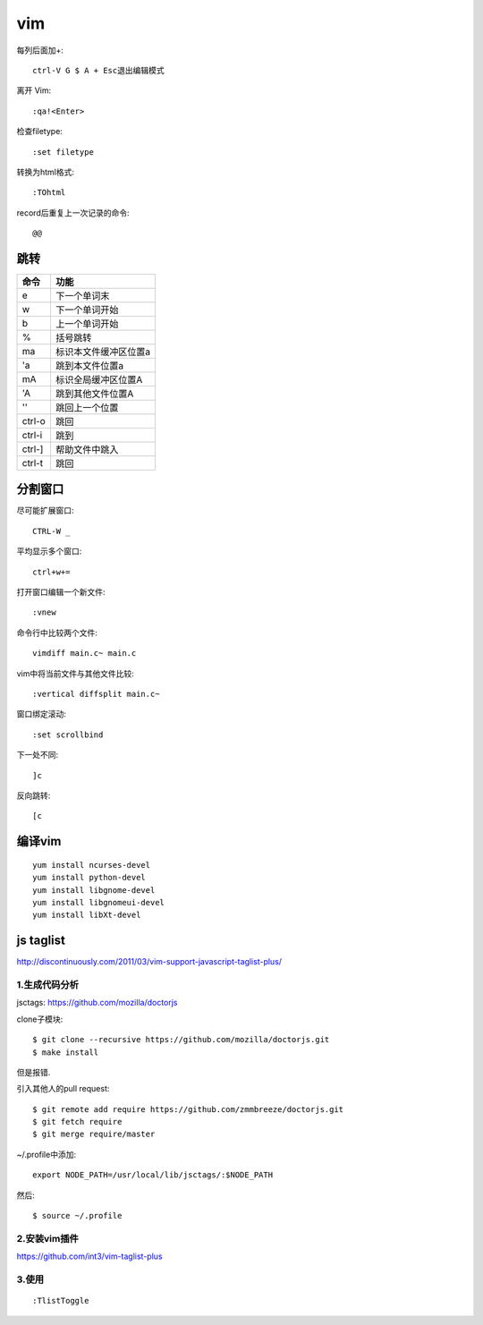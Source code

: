 .. _vim:

***************
vim
***************

每列后面加+::

	ctrl-V G $ A + Esc退出编辑模式

离开 Vim::

	:qa!<Enter>

检查filetype::

	:set filetype

转换为html格式::

	:TOhtml

record后重复上一次记录的命令::

	@@

跳转
=============================

=======	=======
命令		功能
=======	=======
e		下一个单词末
w		下一个单词开始
b		上一个单词开始	
%		括号跳转
ma		标识本文件缓冲区位置a
'a		跳到本文件位置a
mA		标识全局缓冲区位置A
'A		跳到其他文件位置A
''		跳回上一个位置
ctrl-o	跳回
ctrl-i	跳到
ctrl-]	帮助文件中跳入
ctrl-t	跳回
=======	=======

分割窗口
=============================

尽可能扩展窗口::

	CTRL-W _

平均显示多个窗口::

	ctrl+w+= 

打开窗口编辑一个新文件::

	:vnew

命令行中比较两个文件::

	vimdiff main.c~ main.c

vim中将当前文件与其他文件比较::

	:vertical diffsplit main.c~

窗口绑定滚动::

	:set scrollbind

下一处不同::

	]c

反向跳转::

	[c

编译vim
=============================

::

	yum install ncurses-devel
	yum install python-devel
	yum install libgnome-devel
	yum install libgnomeui-devel
	yum install libXt-devel

js taglist
=============================

http://discontinuously.com/2011/03/vim-support-javascript-taglist-plus/

1.生成代码分析
--------------------------

jsctags: https://github.com/mozilla/doctorjs

clone子模块::

	$ git clone --recursive https://github.com/mozilla/doctorjs.git
	$ make install

但是报错.

引入其他人的pull request::

	$ git remote add require https://github.com/zmmbreeze/doctorjs.git
	$ git fetch require
	$ git merge require/master 

~/.profile中添加::

	export NODE_PATH=/usr/local/lib/jsctags/:$NODE_PATH

然后::

	$ source ~/.profile 

2.安装vim插件 
--------------------------

https://github.com/int3/vim-taglist-plus

3.使用
--------------------------

::

	:TlistToggle

